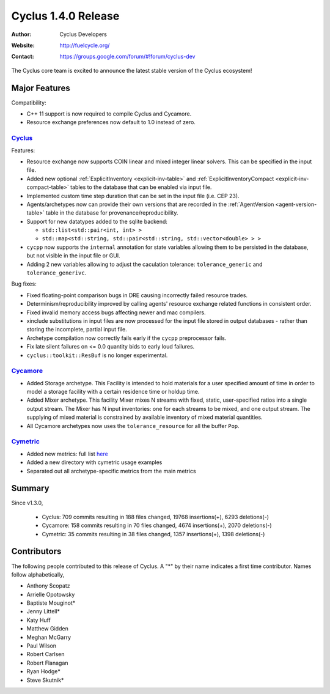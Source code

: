 .. _1.4.0:

==================================
Cyclus 1.4.0 Release
==================================
:Author: Cyclus Developers
:Website: http://fuelcycle.org/
:Contact: https://groups.google.com/forum/#!forum/cyclus-dev

The Cyclus core team is excited to announce the latest stable version of the
Cyclus ecosystem!

Major Features
==============

Compatibility:

* C++ 11 support is now required to compile Cyclus and Cycamore.

* Resource exchange preferences now default to 1.0 instead of zero.


`Cyclus <https://github.com/cyclus/cyclus>`_
---------------------------------------------

Features:

* Resource exchange now supports COIN linear and mixed integer linear solvers.
  This can be specified in the input file.

* Added new optional :ref:`ExplicitInventory <explicit-inv-table>`  and
  :ref:`ExplicitInventoryCompact <explicit-inv-compact-table>` tables to the
  database that can be enabled via input file.

* Implemented custom time step duration that can be set in the input
  file (i.e. CEP 23).  

* Agents/archetypes now can provide their own versions that are recorded in
  the :ref:`AgentVersion <agent-version-table>` table in the database for
  provenance/reproducibility.

* Support for new datatypes added to the sqlite backend:

  - ``std::list<std::pair<int, int> >``
  - ``std::map<std::string, std::pair<std::string, std::vector<double> > >``

* ``cycpp`` now supports the ``internal`` annotation for state variables
  allowing them to be persisted in the database, but not visible in the input
  file or GUI.

* Adding 2 new variables allowing to adjust the caculation tolerance:
  ``tolerance_generic`` and ``tolerance_generivc``.

Bug fixes:

* Fixed floating-point comparison bugs in DRE causing incorrectly failed
  resource trades.

* Determinism/reproducibility improved by calling agents' resource exchange
  related functions in consistent order.

* Fixed invalid memory access bugs affecting newer and mac compilers.

* xinclude substitutions in input files are now processed for the input file
  stored in output databases - rather than storing the incomplete, partial
  input file.

* Archetype compilation now correctly fails early if the ``cycpp``
  preprocessor fails.

* Fix late silent failures on <= 0.0 quantity bids to early loud failures.

* ``cyclus::toolkit::ResBuf`` is no longer experimental.


`Cycamore <https://github.com/cyclus/cycamore>`_
--------------------------------------------------

* Added Storage archetype. This Facility is intended to hold materials for a
  user specified amount of time in order to model a storage facility with a
  certain residence time or holdup time.

* Added Mixer archetype.  This facility Mixer mixes N streams with fixed,
  static, user-specified ratios into a single output stream. The Mixer has N
  input inventories: one for each streams to be mixed, and one output stream.
  The supplying of mixed material is constrained by available inventory of mixed
  material quantities.

* All Cycamore archetypes now uses the ``tolerance_resource`` for all the buffer
  ``Pop``.


`Cymetric <https://github.com/cyclus/cymetric>`_
--------------------------------------------------

* Added new metrics: full list `here <http://fuelcycle.org/user/cymetric/api/metrics.html>`_
* Added a new directory with cymetric usage examples
* Separated out all archetype-specific metrics from the main metrics

Summary
=======

Since v1.3.0,

 * Cyclus: 709 commits resulting in  188 files changed, 19768 insertions(+), 6293 deletions(-)

 * Cycamore: 158 commits resulting in  70 files changed, 4674 insertions(+), 2070 deletions(-)

 * Cymetric: 35 commits resulting in  38 files changed, 1357 insertions(+), 1398 deletions(-)

Contributors
============
The following people contributed to this release of Cyclus.  A "*" by their
name indicates a first time contributor.  Names follow alphabetically, 

* Anthony Scopatz
* Arrielle Opotowsky
* Baptiste Mouginot*
* Jenny Littell*
* Katy Huff
* Matthew Gidden
* Meghan McGarry
* Paul Wilson
* Robert Carlsen
* Robert Flanagan
* Ryan Hodge*
* Steve Skutnik*

